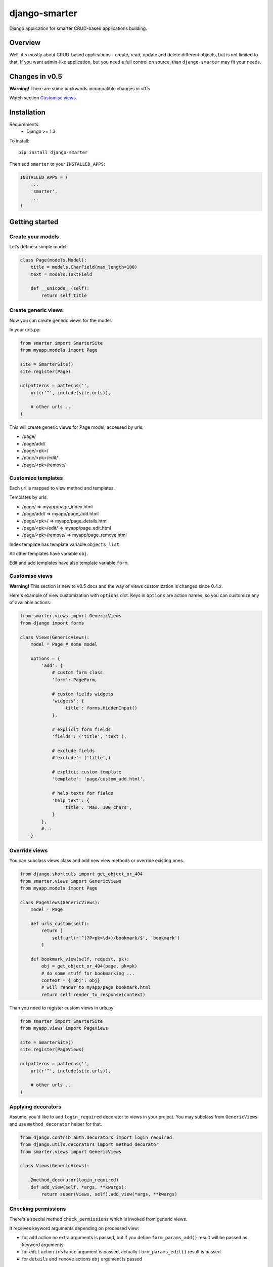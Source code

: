 django-smarter
==============

Django application for smarter CRUD-based applications building.

Overview
--------

Well, it's mostly about CRUD-based applications - create, read, update and delete different objects, but is not limited to that. If you want admin-like application, but you need a full control on source, than ``django-smarter`` may fit your needs.

Changes in v0.5
---------------

**Warning!** There are some backwards incompatible changes in v0.5

Watch section `Customise views`_.

Installation
------------

Requirements:
    - Django >= 1.3

To install::
    
    pip install django-smarter

Then add ``smarter`` to your ``INSTALLED_APPS``:

.. code:: python

    INSTALLED_APPS = (
        ...
        'smarter',
        ...
    )

Getting started
---------------

Create your models
~~~~~~~~~~~~~~~~~~

Let’s define a simple model:

.. code:: python

    class Page(models.Model):
        title = models.CharField(max_length=100)
        text = models.TextField

        def __unicode__(self):
            return self.title

Create generic views
~~~~~~~~~~~~~~~~~~~~

Now you can create generic views for the model.

In your urls.py:

.. code:: python

    from smarter import SmarterSite
    from myapp.models import Page

    site = SmarterSite()
    site.register(Page)

    urlpatterns = patterns('',
        url(r'^', include(site.urls)),

        # other urls ...
    )

This will create generic views for Page model, accessed by urls:

- /page/
- /page/add/
- /page/<pk>/
- /page/<pk>/edit/
- /page/<pk>/remove/

Customize templates
~~~~~~~~~~~~~~~~~~~

Each url is mapped to view method and templates.

Templates by urls:

- /page/ => myapp/page_index.html
- /page/add/ => myapp/page_add.html
- /page/<pk>/ => myapp/page_details.html
- /page/<pk>/edit/ => myapp/page_edit.html
- /page/<pk>/remove/ => myapp/page_remove.html

Index template has template variable ``objects_list``.

All other templates have variable ``obj``.

Edit and add templates have also template variable ``form``.

Customise views
~~~~~~~~~~~~~~~

**Warning!** This section is new to v0.5 docs and the way of views customization is changed since 0.4.x.

Here's example of view customization with ``options`` dict. Keys in ``options`` are action names, so you can customize any of available actions.

.. code:: python

    from smarter.views import GenericViews
    from django import forms

    class Views(GenericViews):
        model = Page # some model

        options = {
            'add': {
                # custom form class
                'form': PageForm,

                # custom fields widgets
                'widgets': {
                    'title': forms.HiddenInput()
                },

                # explicit form fields
                'fields': ('title', 'text'),

                # exclude fields
                #'exclude': ('title',)
                
                # explicit custom template
                'template': 'page/custom_add.html',

                # help texts for fields
                'help_text': {
                    'title': 'Max. 100 chars',
                }
            },
            #...
        }

Override views
~~~~~~~~~~~~~~

You can subclass views class and add new view methods or override
existing ones.

.. code:: python

    from django.shortcuts import get_object_or_404
    from smarter.views import GenericViews
    from myapp.models import Page

    class PageViews(GenericViews):
        model = Page

        def urls_custom(self):
            return [
                self.url(r'^(?P<pk>\d+)/bookmark/$', 'bookmark')
            ]

        def bookmark_view(self, request, pk):
            obj = get_object_or_404(page, pk=pk)
            # do some stuff for bookmarking ...
            context = {'obj': obj}
            # will render to myapp/page_bookmark.html
            return self.render_to_response(context)

Than you need to register custom views in urls.py:

.. code:: python

    from smarter import SmarterSite
    from myapp.views import PageViews

    site = SmarterSite()
    site.register(PageViews)

    urlpatterns = patterns('',
        url(r'^', include(site.urls)),

        # other urls ...
    )

Applying decorators
~~~~~~~~~~~~~~~~~~~

Assume, you'd like to add ``login_required`` decorator to views in your project. You may subclass from ``GenericViews`` and use ``method_decorator`` helper for that.

.. code:: python

    from django.contrib.auth.decorators import login_required
    from django.utils.decorators import method_decorator
    from smarter.views import GenericViews

    class Views(GenericViews):

        @method_decorator(login_required)
        def add_view(self, *args, **kwargs):
            return super(Views, self).add_view(*args, **kwargs)

Checking permissions
~~~~~~~~~~~~~~~~~~~~

There's a special method ``check_permissions`` which is invoked
from generic views.

It receives keyword arguments depending on processed view:

- for ``add`` action no extra arguments is passed, but if you define ``form_params_add()`` result will be passed as keyword arguments
- for ``edit`` action ``instance`` argument is passed, actually ``form_params_edit()`` result is passed
- for ``details`` and ``remove`` actions ``obj`` argument is passed

.. code:: python

    from django.core.exceptions import PermissionDenied
    from smarter.views import GenericViews

    class Views(GenericViews):

        def check_permissions(self, **kwargs):
            if self.action == 'add':
                if not self.request.is_superuser:
                    raise PermissionDenied

            if self.action == 'edit':
                obj = kwargs['instance']
                if obj.owner != self.request.user:
                    raise PermissionDenied


Hooks
~~~~~

What if you don't want to use ``MyModel.objects.all()``? What if you want to call a function or send a signal every time someone visits a certain object's detail page?

If it's a small change or addition, you can use the following hooks:

- ``get_objects_list(self, action)``, which returns a queryset. It's used directly by ``index_view``, and indirectly by the other views, because ``get_object`` depends on it (read below). The default implementation just returns ``self.model.objects.all()``

- ``get_object(self, pk)``, which will be used to get the object for remove_view, details_view and edit_view. The default implementation just returns ``self.get_objects_list().get(pk=pk)`` or raises ``Http404``.

- ``remove_object(self, obj)``, which deletes the object. The default implementation calls obj.delete().

- ``save_form(self, action, **kwargs)`` saves the form in both the ``edit`` and ``add`` views. 

- ``get_form(self, form)``: in this method, you return a form for the ``edit`` and ``add`` view. It's usually a ``ModelForm``, but you can provide a form instance with a save() method, or hook into ``save_form``. The default implementation gets a form from the ``self.form_class`` dict, otherwise creates a ModelForm using modelform_factory.

Don't forget you can get the current request through ``self.request``, and the current action (E.G. ``'index'`` or ``details``) is available in ``self.action``.
